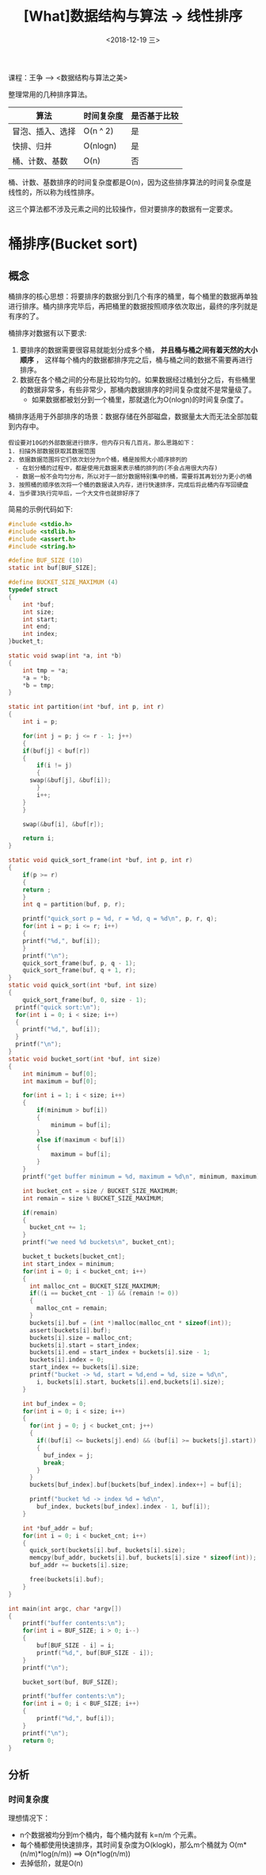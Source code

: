 #+TITLE: [What]数据结构与算法 -> 线性排序
#+DATE:  <2018-12-19 三> 
#+TAGS: 数据结构与算法
#+LAYOUT: post 
#+CATEGORIES: program,数据结构与算法
#+NAME: <program_DS_linear_sort.org>
#+OPTIONS: ^:nil 
#+OPTIONS: ^:{}

课程：王争 --> <数据结构与算法之美>

整理常用的几种排序算法。
| 算法             | 时间复杂度 | 是否基于比较 |
|------------------+------------+--------------|
| 冒泡、插入、选择 | O(n ^ 2)   | 是           |
| 快排、归并       | O(nlogn)   | 是           |
| 桶、计数、基数   | O(n)       | 否           |

桶、计数、基数排序的时间复杂度都是O(n)，因为这些排序算法的时间复杂度是线性的，所以称为线性排序。

这三个算法都不涉及元素之间的比较操作，但对要排序的数据有一定要求。
#+BEGIN_HTML
<!--more-->
#+END_HTML
* 桶排序(Bucket sort)
** 概念
桶排序的核心思想：将要排序的数据分到几个有序的桶里，每个桶里的数据再单独进行排序。桶内排序完毕后，再把桶里的数据按照顺序依次取出，最终的序列就是有序的了。

桶排序对数据有以下要求:
1. 要排序的数据需要很容易就能划分成多个桶， *并且桶与桶之间有着天然的大小顺序* ， 这样每个桶内的数据都排序完之后，桶与桶之间的数据不需要再进行排序。
2. 数据在各个桶之间的分布是比较均匀的。如果数据经过桶划分之后，有些桶里的数据非常多，有些非常少，那桶内数据排序的时间复杂度就不是常量级了。
  - 如果数据都被划分到一个桶里，那就退化为O(nlogn)的时间复杂度了。
    
桶排序适用于外部排序的场景：数据存储在外部磁盘，数据量太大而无法全部加载到内存中。
#+BEGIN_EXAMPLE
  假设要对10G的外部数据进行排序，但内存只有几百兆，那么思路如下：
  1. 扫描外部数据获取其数据范围
  2. 依据数据范围将它们依次划分为n个桶，桶是按照大小顺序排列的
    - 在划分桶的过程中，都是使用元数据来表示桶的排列的(不会占用很大内存)
    - 数据一般不会均匀分布，所以对于一部分数据特别集中的桶，需要将其再划分为更小的桶
  3. 按照桶的顺序依次将一个桶的数据读入内存，进行快速排序，完成后将此桶内存写回硬盘
  4. 当步骤3执行完毕后，一个大文件也就排好序了
#+END_EXAMPLE

简易的示例代码如下:
#+BEGIN_SRC c
  #include <stdio.h>
  #include <stdlib.h>
  #include <assert.h>
  #include <string.h>

  #define BUF_SIZE (10)
  static int buf[BUF_SIZE];

  #define BUCKET_SIZE_MAXIMUM (4)
  typedef struct
  {
      int *buf;
      int size;
      int start;
      int end;
      int index;
  }bucket_t;

  static void swap(int *a, int *b)
  {
      int tmp = *a;
      ,*a = *b;
      ,*b = tmp;
  }

  static int partition(int *buf, int p, int r)
  {
      int i = p;

      for(int j = p; j <= r - 1; j++)
      {
      if(buf[j] < buf[r])
      {
          if(i != j)
          {
        swap(&buf[j], &buf[i]);
          }
          i++;
      }
      }

      swap(&buf[i], &buf[r]);

      return i;
  }

  static void quick_sort_frame(int *buf, int p, int r)
  {
      if(p >= r)
      {
      return ;
      }
      int q = partition(buf, p, r);

      printf("quick_sort p = %d, r = %d, q = %d\n", p, r, q);
      for(int i = p; i <= r; i++)
      {
      printf("%d,", buf[i]);
      }
      printf("\n");
      quick_sort_frame(buf, p, q - 1);
      quick_sort_frame(buf, q + 1, r);
  }
  static void quick_sort(int *buf, int size)
  {
      quick_sort_frame(buf, 0, size - 1);
    printf("quick sort:\n");
    for(int i = 0; i < size; i++)
    {
      printf("%d,", buf[i]);
    }
    printf("\n");    
  }
  static void bucket_sort(int *buf, int size)
  {
      int minimum = buf[0];
      int maximum = buf[0];

      for(int i = 1; i < size; i++)
      {
          if(minimum > buf[i])
          {
              minimum = buf[i];
          }
          else if(maximum < buf[i])
          {
              maximum = buf[i];
          }
      }
      printf("get buffer minimum = %d, maximum = %d\n", minimum, maximum);

      int bucket_cnt = size / BUCKET_SIZE_MAXIMUM;
      int remain = size % BUCKET_SIZE_MAXIMUM;

      if(remain)
      {
        bucket_cnt += 1;
      }
      printf("we need %d buckets\n", bucket_cnt);

      bucket_t buckets[bucket_cnt];
      int start_index = minimum;
      for(int i = 0; i < bucket_cnt; i++)
      {
        int malloc_cnt = BUCKET_SIZE_MAXIMUM;
        if((i == bucket_cnt - 1) && (remain != 0))
        {
          malloc_cnt = remain;
        }
        buckets[i].buf = (int *)malloc(malloc_cnt * sizeof(int));
        assert(buckets[i].buf);
        buckets[i].size = malloc_cnt;
        buckets[i].start = start_index;
        buckets[i].end = start_index + buckets[i].size - 1;
        buckets[i].index = 0;
        start_index += buckets[i].size;
        printf("bucket -> %d, start = %d,end = %d, size = %d\n", 
          i, buckets[i].start, buckets[i].end,buckets[i].size);
      }

      int buf_index = 0;
      for(int i = 0; i < size; i++)
      {
        for(int j = 0; j < bucket_cnt; j++)
        {
          if((buf[i] <= buckets[j].end) && (buf[i] >= buckets[j].start))
          {
            buf_index = j;
            break;
          }
        }
        buckets[buf_index].buf[buckets[buf_index].index++] = buf[i];

        printf("bucket %d -> index %d = %d\n",
          buf_index, buckets[buf_index].index - 1, buf[i]);
      }

      int *buf_addr = buf;
      for(int i = 0; i < bucket_cnt; i++)
      {
        quick_sort(buckets[i].buf, buckets[i].size);
        memcpy(buf_addr, buckets[i].buf, buckets[i].size * sizeof(int));
        buf_addr += buckets[i].size;

        free(buckets[i].buf);
      }
  }

  int main(int argc, char *argv[])
  {
      printf("buffer contents:\n");
      for(int i = BUF_SIZE; i > 0; i--)
      {
          buf[BUF_SIZE - i] = i;
          printf("%d,", buf[BUF_SIZE - i]);
      }
      printf("\n");

      bucket_sort(buf, BUF_SIZE);

      printf("buffer contents:\n");
      for(int i = 0; i < BUF_SIZE; i++)
      {
          printf("%d,", buf[i]);
      }
      printf("\n");
      return 0;
  }

#+END_SRC
** 分析
*** 时间复杂度
理想情况下：
- n个数据被均分到m个桶内，每个桶内就有 k=n/m 个元素。
- 每个桶都使用快速排序，其时间复杂度为O(klogk)，那么m个桶就为 O(m*(n/m)*log(n/m)) ==> O(n*log(n/m))
- 去掉低阶，就是O(n)

